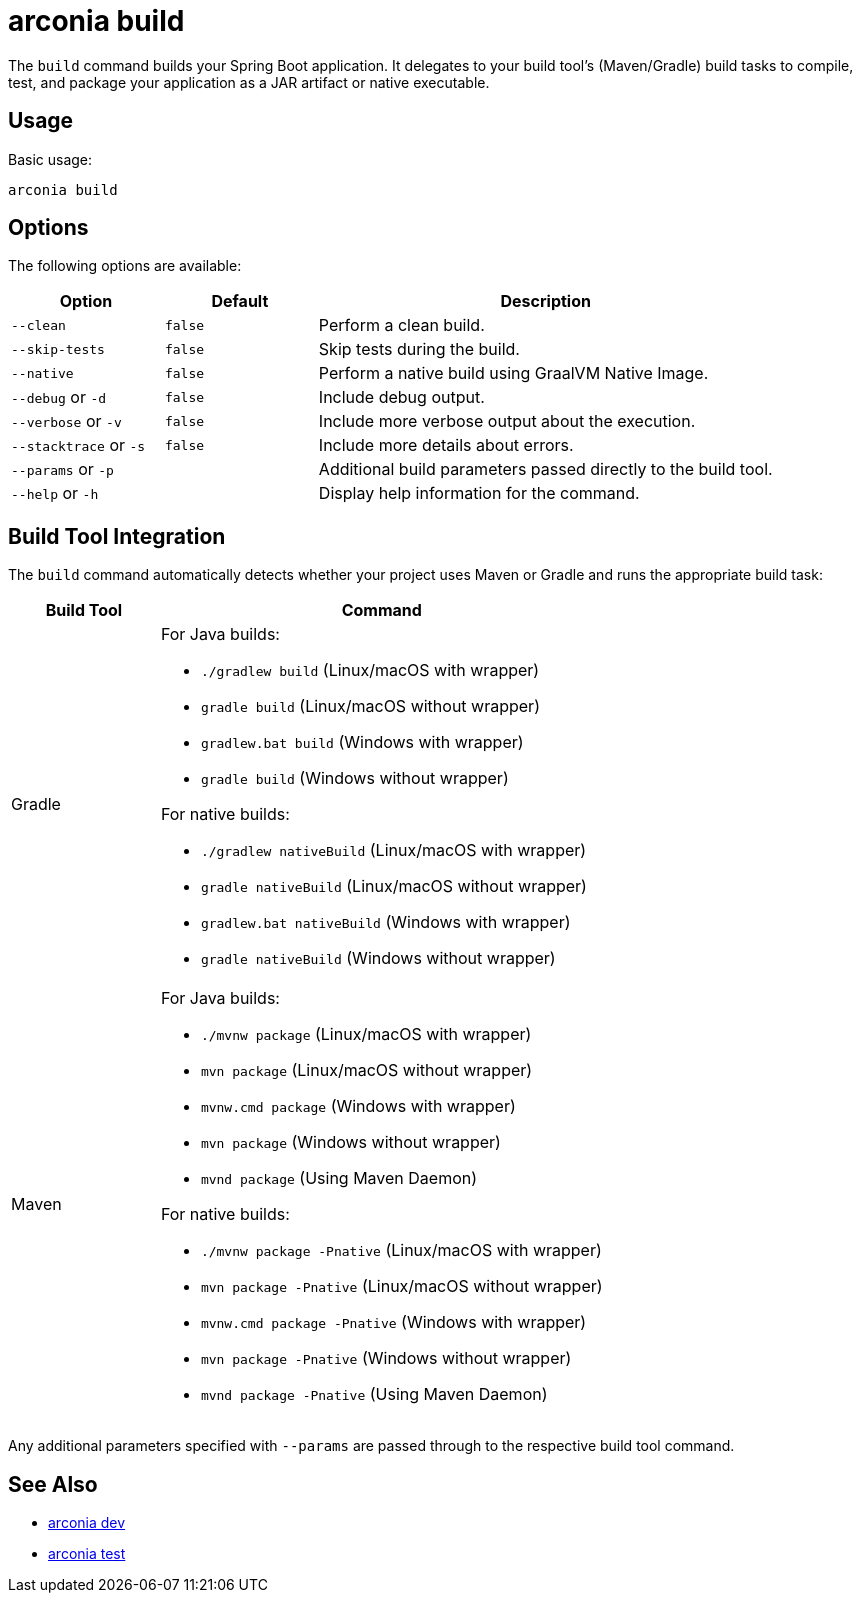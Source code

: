 = arconia build

The `build` command builds your Spring Boot application. It delegates to your build tool's (Maven/Gradle) build tasks to compile, test, and package your application as a JAR artifact or native executable.

== Usage

Basic usage:

[source,shell]
----
arconia build
----

== Options

The following options are available:

[cols="1,1,3"]
|===
|Option |Default |Description

|`--clean`
|`false`
|Perform a clean build.

|`--skip-tests`
|`false`
|Skip tests during the build.

|`--native`
|`false`
|Perform a native build using GraalVM Native Image.

|`--debug` or `-d`
|`false`
|Include debug output.

|`--verbose` or `-v`
|`false`
|Include more verbose output about the execution.

|`--stacktrace` or `-s`
|`false`
|Include more details about errors.

|`--params` or `-p`
|
|Additional build parameters passed directly to the build tool.

|`--help` or `-h`
|
|Display help information for the command.
|===

== Build Tool Integration

The `build` command automatically detects whether your project uses Maven or Gradle and runs the appropriate build task:

[cols="1,3"]
|===
|Build Tool |Command

|Gradle
a|
For Java builds:

* `./gradlew build` (Linux/macOS with wrapper)
* `gradle build` (Linux/macOS without wrapper)
* `gradlew.bat build` (Windows with wrapper)
* `gradle build` (Windows without wrapper)

For native builds:

* `./gradlew nativeBuild` (Linux/macOS with wrapper)
* `gradle nativeBuild` (Linux/macOS without wrapper)
* `gradlew.bat nativeBuild` (Windows with wrapper)
* `gradle nativeBuild` (Windows without wrapper)

|Maven
a|
For Java builds:

* `./mvnw package` (Linux/macOS with wrapper)
* `mvn package` (Linux/macOS without wrapper)
* `mvnw.cmd package` (Windows with wrapper)
* `mvn package` (Windows without wrapper)
* `mvnd package` (Using Maven Daemon)

For native builds:

* `./mvnw package -Pnative` (Linux/macOS with wrapper)
* `mvn package -Pnative` (Linux/macOS without wrapper)
* `mvnw.cmd package -Pnative` (Windows with wrapper)
* `mvn package -Pnative` (Windows without wrapper)
* `mvnd package -Pnative` (Using Maven Daemon)
|===

Any additional parameters specified with `--params` are passed through to the respective build tool command.

== See Also

* xref:development/dev.adoc[arconia dev]
* xref:development/test.adoc[arconia test]
